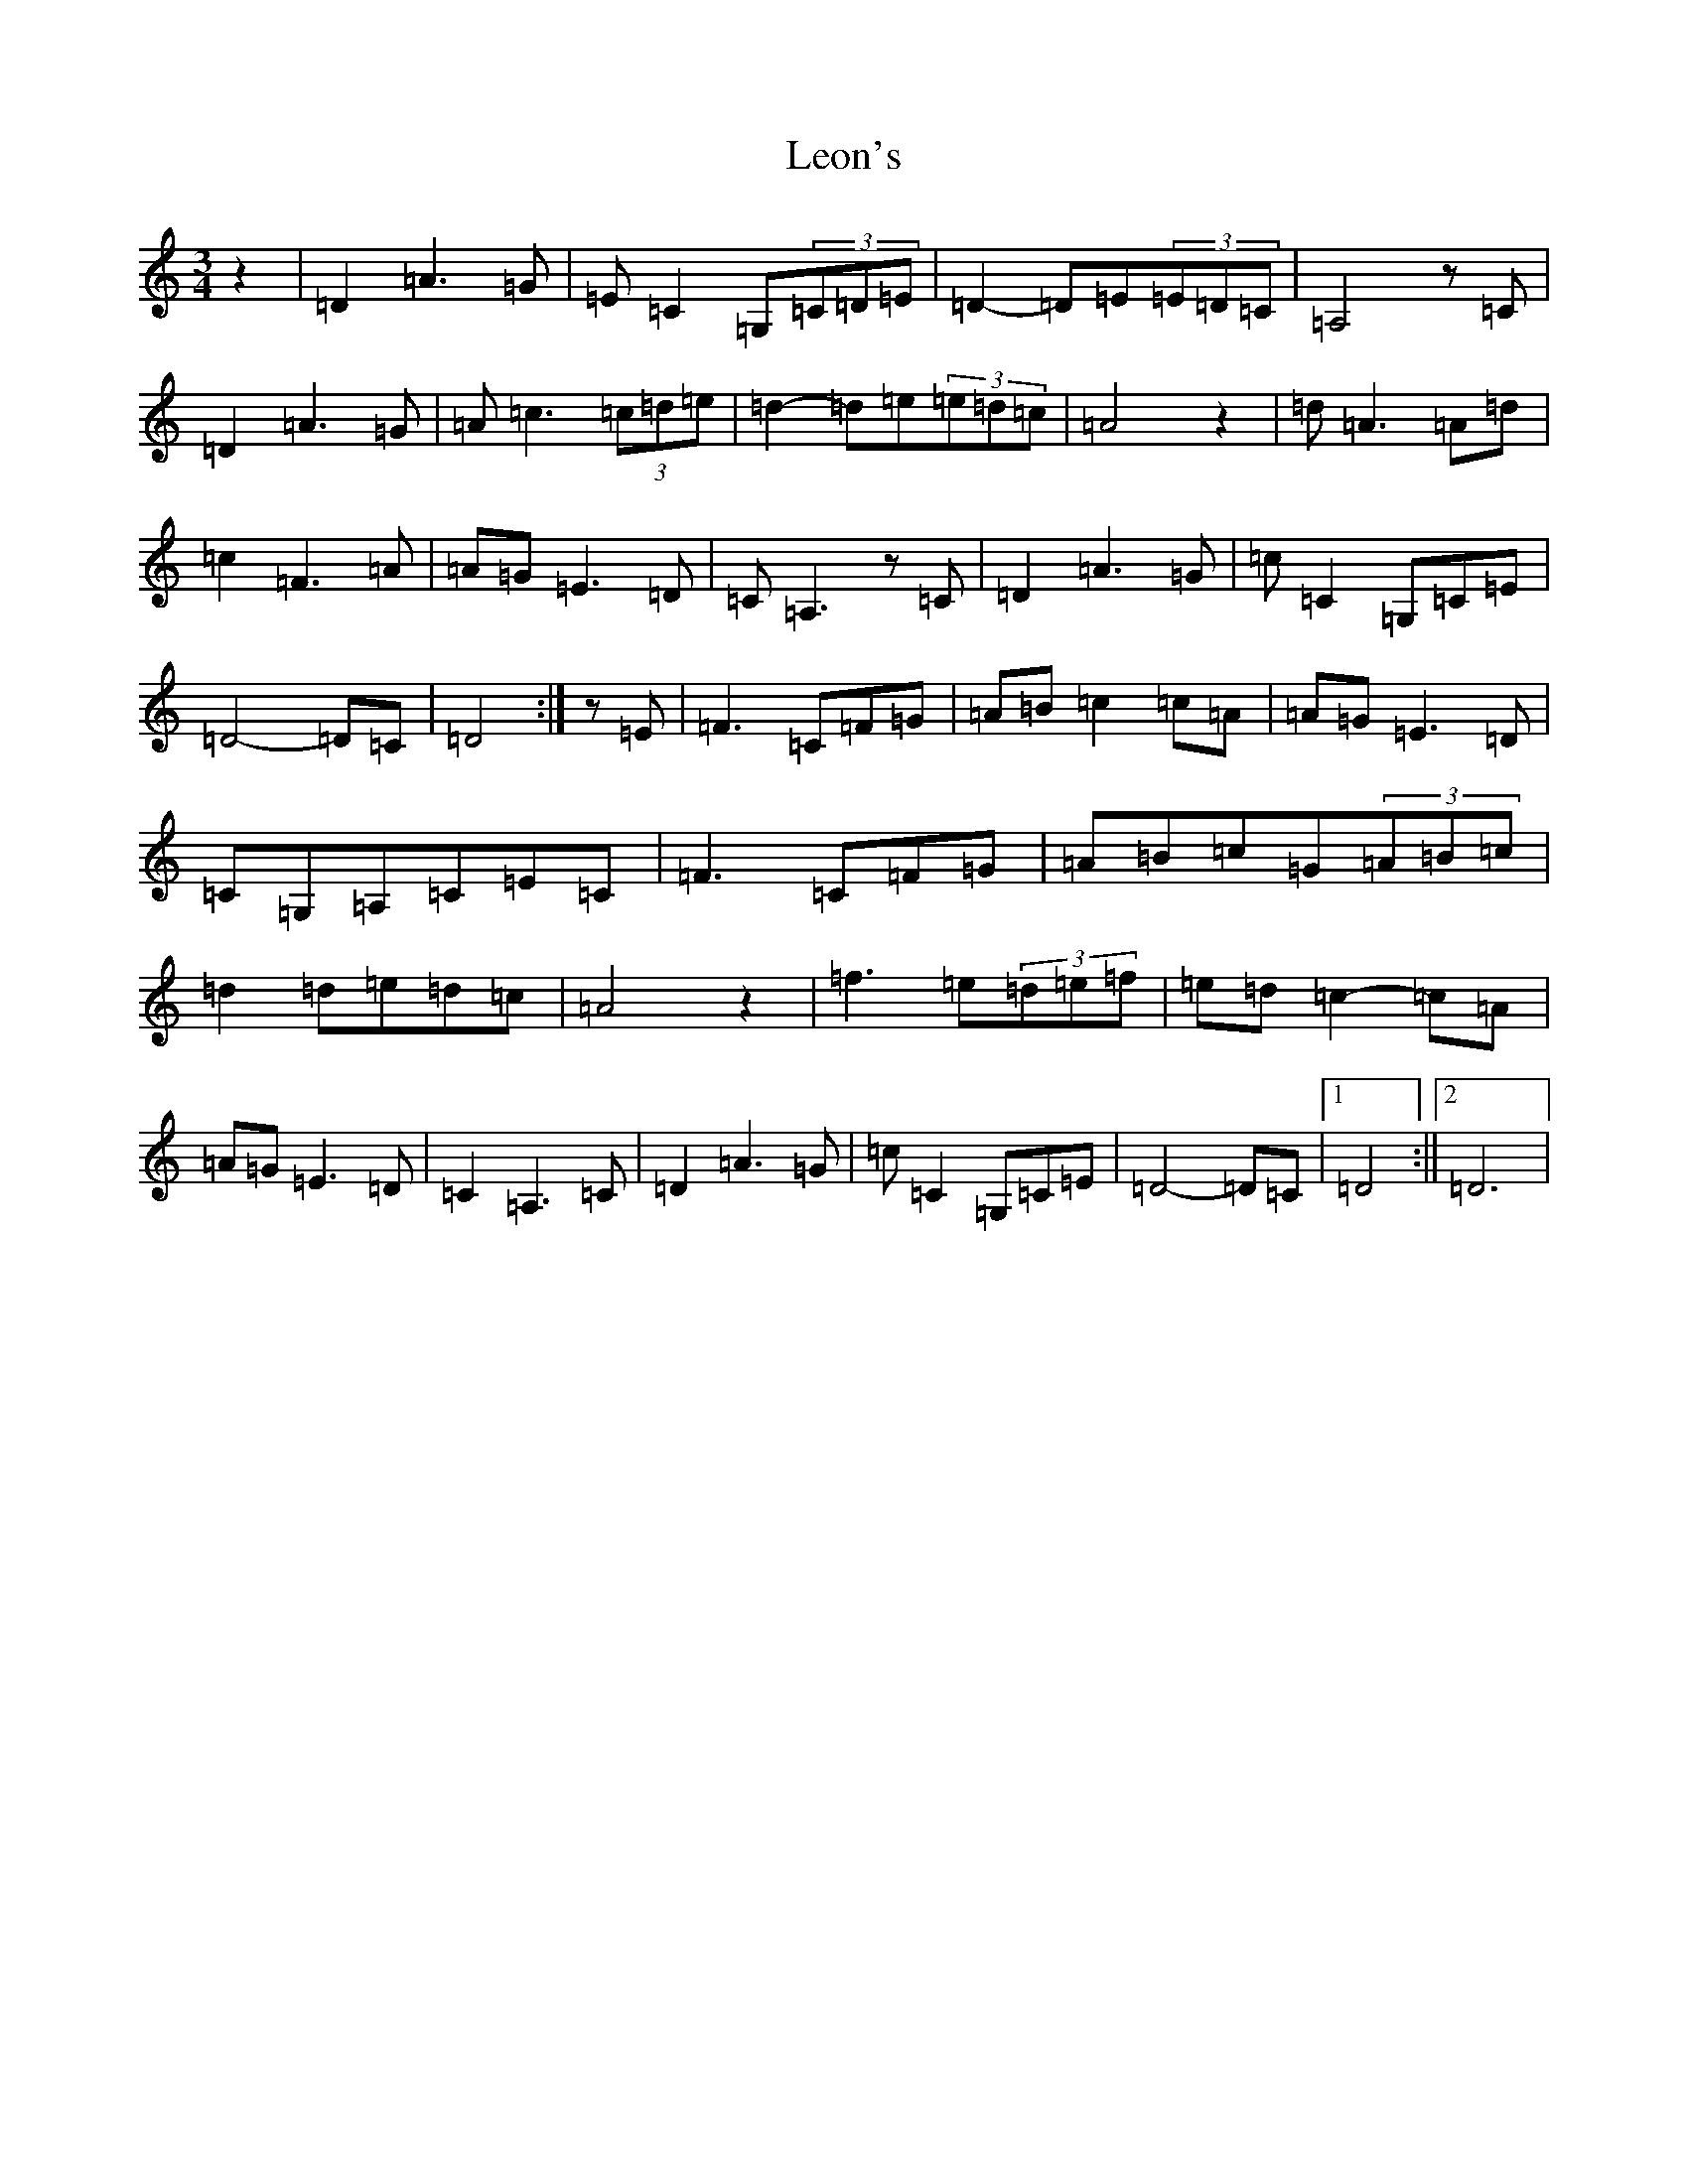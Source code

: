 X: 12357
T: Leon's
S: https://thesession.org/tunes/2092#setting2092
R: waltz
M:3/4
L:1/8
K: C Major
z2|=D2=A3=G|=E=C2=G,(3=C=D=E|=D2-=D=E(3=E=D=C|=A,4z=C|=D2=A3=G|=A=c3(3=c=d=e|=d2-=d=e(3=e=d=c|=A4z2|=d=A3=A=d|=c2=F3=A|=A=G=E3=D|=C=A,3z=C|=D2=A3=G|=c=C2=G,=C=E|=D4-=D=C|=D4:|z=E|=F3=C=F=G|=A=B=c2=c=A|=A=G=E3=D|=C=G,=A,=C=E=C|=F3=C=F=G|=A=B=c=G(3=A=B=c|=d2=d=e=d=c|=A4z2|=f3=e(3=d=e=f|=e=d=c2-=c=A|=A=G=E3=D|=C2=A,3=C|=D2=A3=G|=c=C2=G,=C=E|=D4-=D=C|1=D4:||2=D6|